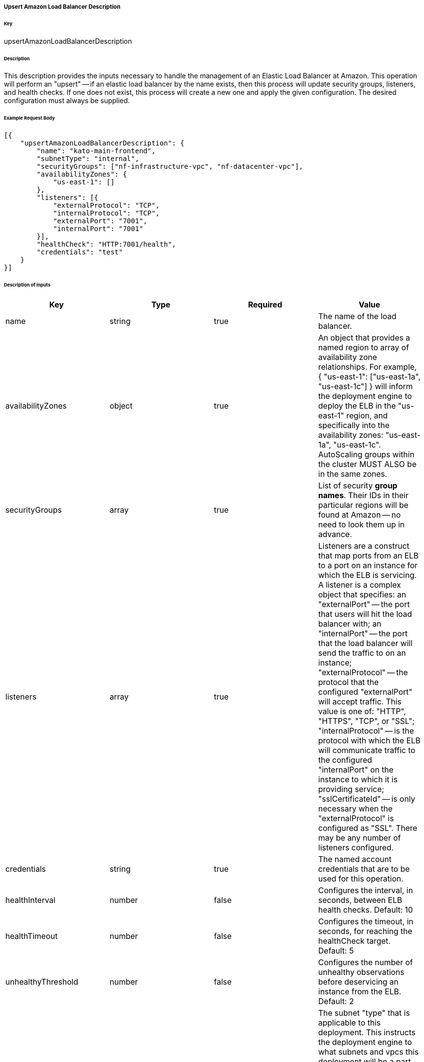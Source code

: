 ===== Upsert Amazon Load Balancer Description

====== Key

+upsertAmazonLoadBalancerDescription+

====== Description

This description provides the inputs necessary to handle the management of an Elastic Load Balancer at Amazon. This operation will perform an "upsert" -- if an elastic load balancer by the name exists, then this process will update security groups, listeners, and health checks. If one does not exist, this process will create a new one and apply the given configuration. The desired configuration must always be supplied.

====== Example Request Body
[source,javascript]
----
[{
    "upsertAmazonLoadBalancerDescription": {
        "name": "kato-main-frontend",
        "subnetType": "internal",
        "securityGroups": ["nf-infrastructure-vpc", "nf-datacenter-vpc"],
        "availabilityZones": {
            "us-east-1": []
        },
        "listeners": [{
            "externalProtocol": "TCP",
            "internalProtocol": "TCP",
            "externalPort": "7001",
            "internalPort": "7001"
        }],
        "healthCheck": "HTTP:7001/health",
        "credentials": "test"
    }
}]
----

====== Description of inputs

[width="100%",frame="topbot",options="header,footer"]
|======================
|Key               | Type   | Required | Value
|name              | string | true     | The name of the load balancer.
|availabilityZones | object | true     | An object that provides a named region to array of availability zone relationships. For example, +{ "us-east-1": ["us-east-1a", "us-east-1c"] }+ will inform the deployment engine to deploy the ELB in the "us-east-1" region, and specifically into the availability zones: "us-east-1a", "us-east-1c". AutoScaling groups within the cluster MUST ALSO be in the same zones.
|securityGroups    | array  | true     | List of security *group names*. Their IDs in their particular regions will be found at Amazon -- no need to look them up in advance.
|listeners         | array  | true     | Listeners are a construct that map ports from an ELB to a port on an instance for which the ELB is servicing. A listener is a complex object that specifies: an "externalPort" -- the port that users will hit the load balancer with; an "internalPort" -- the port that the load balancer will send the traffic to on an instance; "externalProtocol" -- the protocol that the configured "externalPort" will accept traffic. This value is one of: "HTTP", "HTTPS", "TCP", or "SSL"; "internalProtocol" -- is the protocol with which the ELB will communicate traffic to the configured "internalPort" on the instance to which it is providing service; "sslCertificateId" -- is only necessary when the "externalProtocol" is configured as "SSL". There may be any number of listeners configured.
|credentials       | string | true     | The named account credentials that are to be used for this operation.
|healthInterval    | number | false    | Configures the interval, in seconds, between ELB health checks. Default: 10
|healthTimeout     | number | false    | Configures the timeout, in seconds, for reaching the +healthCheck+ target. Default: 5
|unhealthyThreshold| number | false    | Configures the number of unhealthy observations before deservicing an instance from the ELB. Default: 2
|subnetType        | string | false    | The subnet "type" that is applicable to this deployment. This instructs the deployment engine to what subnets and vpcs this deployment will be a part. Subnets that are tagged with the key "immutable_metadata" and a value of a structure like, +{ "purpose": "internal", "target": "ec2" }+, will be found by the engine, and their "purpose" may be used as a value type for this field. Note that "purpose" and "target" provide a composite key, where the "target" property has eligible values of one of: "ec2" or "elb". Only one "purpose" to "target" correlation is valid with respect to the "subnetType" field in this description.
|healthCheck       | string | false    | Specifies the health check target for this load balancer. Right now, this is just a pass-thru of what Amazon expects for an ELB health check's "target".
|======================
